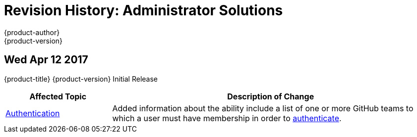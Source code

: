 [[admin-solutions-revhistory-admin-guide]]
= Revision History: Administrator Solutions
{product-author}
{product-version}
:data-uri:
:icons:
:experimental:

// do-release: revhist-tables
== Wed Apr 12 2017

{product-title} {product-version} Initial Release

// tag::admin_solutions_wed_apr_12_2017[]
[cols="1,3",options="header"]
|===

|Affected Topic |Description of Change
//Wed Apr 12 2017
|xref:../admin_solutions/authentication.adoc#admin-solutions-authentication[Authentication]
|Added information about the ability include a list of one or more GitHub teams to which a user must have membership in order to xref:../admin_solutions/authentication.adoc#config-github-auth-on-master[authenticate].

|===

// end::admin_solutions_wed_apr_12_2017[]
